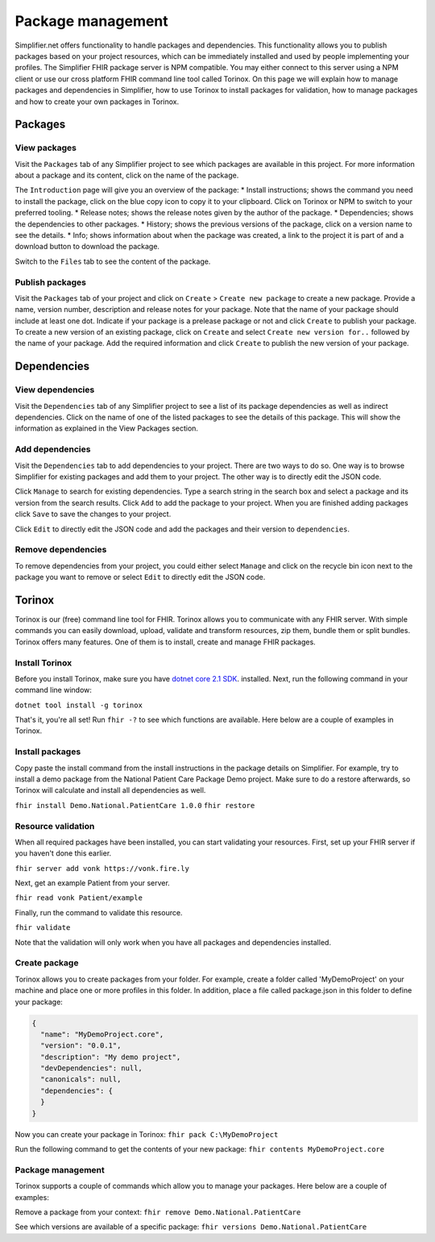 Package management
========================
Simplifier.net offers functionality to handle packages and dependencies. This functionality allows you to publish packages based on your project resources, which can be immediately installed and used by people implementing your profiles. The Simplifier FHIR package server is NPM compatible. You may either connect to this server using a NPM client or use our cross platform FHIR command line tool called Torinox. On this page we will explain how to manage packages and dependencies in Simplifier, how to use Torinox to install packages for validation, how to manage packages and how to create your own packages in Torinox.

Packages
---------------------------

View packages
^^^^^^^^^^^^^
Visit the ``Packages`` tab of any Simplifier project to see which packages are available in this project. For more information about a package and its content, click on the name of the package. 

The ``Introduction`` page will give you an overview of the package:
* Install instructions; shows the command you need to install the package, click on the blue copy icon to copy it to your clipboard. Click on Torinox or NPM to switch to your preferred tooling.
* Release notes; shows the release notes given by the author of the package.
* Dependencies; shows the dependencies to other packages.
* History; shows the previous versions of the package, click on a version name to see the details.
* Info; shows information about when the package was created, a link to the project it is part of and a download button to download the package.

.. image:: ./images/Packages_introduction.PNG
  :align: center

Switch to the ``Files`` tab to see the content of the package. 

.. image:: ./images/Packages_files.PNG
  :align: center

Publish packages
^^^^^^^^^^^^^^^^
Visit the ``Packages`` tab of your project and click on ``Create`` > ``Create new package`` to create a new package. Provide a name, version number, description and release notes for your package. Note that the name of your package should include at least one dot. Indicate if your package is a prelease package or not and click ``Create`` to publish your package. 
To create a new version of an existing package, click on ``Create`` and select ``Create new version for..`` followed by the name of your package. Add the required information and click ``Create`` to publish the new version of your package.

.. image:: ./images/CreatePackage.PNG
  :align: center
  
Dependencies
-----------------------

View dependencies
^^^^^^^^^^^^^^^^^
Visit the ``Dependencies`` tab of any Simplifier project to see a list of its package dependencies as well as indirect dependencies. Click on the name of one of the listed packages to see the details of this package. This will show the information as explained in the View Packages section.

.. image:: ./images/PackageDependencies.PNG
  :align: center

Add dependencies
^^^^^^^^^^^^^^^^
Visit the ``Dependencies`` tab to add dependencies to your project. There are two ways to do so. One way is to browse Simplifier for existing packages and add them to your project. The other way is to directly edit the JSON code.

Click ``Manage`` to search for existing dependencies. Type a search string in the search box and select a package and its version from the search results. Click ``Add`` to add the package to your project. When you are finished adding packages click ``Save`` to save the changes to your project.

.. image:: ./images/ManagePackageDependencies.PNG
  :align: center

Click ``Edit`` to directly edit the JSON code and add the packages and their version to ``dependencies``.

.. image:: ./images/EditPackageDependencies.PNG
  :align: center

Remove dependencies
^^^^^^^^^^^^^^^^^^^
To remove dependencies from your project, you could either select ``Manage`` and click on the recycle bin icon next to the package you want to remove or select ``Edit`` to directly edit the JSON code.

Torinox
-----------------------
Torinox is our (free) command line tool for FHIR. Torinox allows you to communicate with any FHIR server. With simple commands you can easily download, upload, validate and transform resources, zip them, bundle them or split bundles. Torinox offers many features. One of them is to install, create and manage FHIR packages.

Install Torinox
^^^^^^^^^^^^^^^
Before you install Torinox, make sure you have `dotnet core 2.1 SDK <https://www.microsoft.com/net/download/>`_. installed. Next, run the following command in your command line window: 

``dotnet tool install -g torinox``

That's it, you're all set! Run ``fhir -?`` to see which functions are available. Here below are a couple of examples in Torinox.

.. image:: ./images/Torinox.PNG
  :align: center

Install packages
^^^^^^^^^^^^^^^^
Copy paste the install command from the install instructions in the package details on Simplifier. For example, try to install a demo package from the National Patient Care Package Demo project. Make sure to do a restore afterwards, so Torinox will calculate and install all dependencies as well.

``fhir install Demo.National.PatientCare 1.0.0``
``fhir restore``

Resource validation
^^^^^^^^^^^^^^^^^^^
When all required packages have been installed, you can start validating your resources. First, set up your FHIR server if you haven't done this earlier. 

``fhir server add vonk https://vonk.fire.ly``

Next, get an example Patient from your server.

``fhir read vonk Patient/example``

Finally, run the command to validate this resource.

``fhir validate``

Note that the validation will only work when you have all packages and dependencies installed.

Create package
^^^^^^^^^^^^^^
Torinox allows you to create packages from your folder. For example, create a folder called 'MyDemoProject' on your machine and place one or more profiles in this folder. In addition, place a file called package.json in this folder to define your package:

.. code-block:: Javascript

   {
     "name": "MyDemoProject.core",
     "version": "0.0.1",
     "description": "My demo project",
     "devDependencies": null,
     "canonicals": null,
     "dependencies": {
     }
   }

Now you can create your package in Torinox:
``fhir pack C:\MyDemoProject``

Run the following command to get the contents of your new package:
``fhir contents MyDemoProject.core``

Package management
^^^^^^^^^^^^^^^^^^
Torinox supports a couple of commands which allow you to manage your packages. Here below are a couple of examples:

Remove a package from your context:
``fhir remove Demo.National.PatientCare``

See which versions are available of a specific package:
``fhir versions Demo.National.PatientCare``
